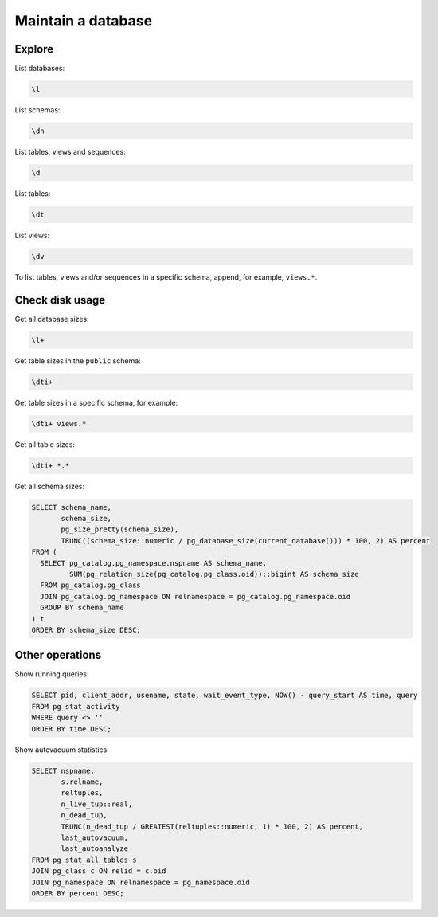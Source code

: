 Maintain a database
===================

Explore
-------

List databases:

.. code-block:: sql

   \l

List schemas:

.. code-block:: sql

   \dn

List tables, views and sequences:

.. code-block:: sql

   \d

List tables:

.. code-block:: sql

   \dt

List views:

.. code-block:: sql

   \dv

To list tables, views and/or sequences in a specific schema, append, for example, ``views.*``.

Check disk usage
----------------

Get all database sizes:

.. code-block:: sql

   \l+

Get table sizes in the ``public`` schema:

.. code-block:: sql

   \dti+

Get table sizes in a specific schema, for example:

.. code-block:: sql

   \dti+ views.*

Get all table sizes:

.. code-block:: sql

   \dti+ *.*

Get all schema sizes:

.. code-block:: sql

   SELECT schema_name,
          schema_size,
          pg_size_pretty(schema_size),
          TRUNC((schema_size::numeric / pg_database_size(current_database())) * 100, 2) AS percent
   FROM (
     SELECT pg_catalog.pg_namespace.nspname AS schema_name,
            SUM(pg_relation_size(pg_catalog.pg_class.oid))::bigint AS schema_size
     FROM pg_catalog.pg_class
     JOIN pg_catalog.pg_namespace ON relnamespace = pg_catalog.pg_namespace.oid
     GROUP BY schema_name
   ) t
   ORDER BY schema_size DESC;

Other operations
----------------

Show running queries:

.. code-block:: sql

   SELECT pid, client_addr, usename, state, wait_event_type, NOW() - query_start AS time, query
   FROM pg_stat_activity
   WHERE query <> ''
   ORDER BY time DESC;

Show autovacuum statistics:

.. code-block:: sql

   SELECT nspname,
          s.relname,
          reltuples,
          n_live_tup::real,
          n_dead_tup,
          TRUNC(n_dead_tup / GREATEST(reltuples::numeric, 1) * 100, 2) AS percent,
          last_autovacuum,
          last_autoanalyze
   FROM pg_stat_all_tables s
   JOIN pg_class c ON relid = c.oid
   JOIN pg_namespace ON relnamespace = pg_namespace.oid
   ORDER BY percent DESC;
